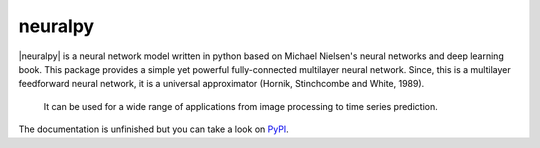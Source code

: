neuralpy
--------

.. |neuralpy| replace:: :mod:`neuralpy`

|neuralpy| is a neural network model written in python based on Michael Nielsen's neural networks and deep learning book.
This package provides a simple yet powerful fully-connected multilayer neural network. Since, this is a multilayer feedforward neural network, it is a universal approximator (Hornik, Stinchcombe and White, 1989).
 It can be used for a wide range of applications from image processing to time series prediction.

The documentation is unfinished but you can take a look on `PyPI
<http://pythonhosted.org/neuralpy/>`_.